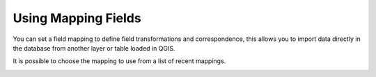 Using Mapping Fields
********************

You can set a field mapping to define field transformations and correspondence,
this allows you to import data directly in the database from another layer or
table loaded in QGIS.

It is possible to choose the mapping to use from a list of recent mappings.

.. image:: /static/refactor_fields_predio.gif
   :height: 500
   :width: 800
   :alt: Create Parcel from another table
